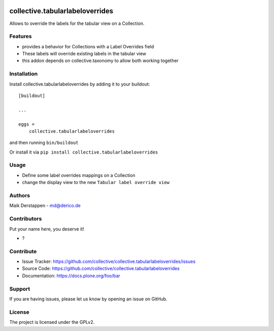 .. This README is meant for consumption by humans and PyPI. PyPI can render rst files so please do not use Sphinx features.
   If you want to learn more about writing documentation, please check out: http://docs.plone.org/about/documentation_styleguide.html
   This text does not appear on PyPI or github. It is a comment.

.. image:: https://github.com/collective/collective.tabularlabeloverrides/actions/workflows/plone-package.yml/badge.svg
    :target: https://github.com/collective/collective.tabularlabeloverrides/actions/workflows/plone-package.yml

.. image:: https://coveralls.io/repos/github/collective/collective.tabularlabeloverrides/badge.svg?branch=main
    :target: https://coveralls.io/github/collective/collective.tabularlabeloverrides?branch=main
    :alt: Coveralls

.. image:: https://codecov.io/gh/collective/collective.tabularlabeloverrides/branch/master/graph/badge.svg
    :target: https://codecov.io/gh/collective/collective.tabularlabeloverrides

.. image:: https://img.shields.io/pypi/v/collective.tabularlabeloverrides.svg
    :target: https://pypi.python.org/pypi/collective.tabularlabeloverrides/
    :alt: Latest Version

.. image:: https://img.shields.io/pypi/status/collective.tabularlabeloverrides.svg
    :target: https://pypi.python.org/pypi/collective.tabularlabeloverrides
    :alt: Egg Status

.. image:: https://img.shields.io/pypi/pyversions/collective.tabularlabeloverrides.svg?style=plastic   :alt: Supported - Python Versions

.. image:: https://img.shields.io/pypi/l/collective.tabularlabeloverrides.svg
    :target: https://pypi.python.org/pypi/collective.tabularlabeloverrides/
    :alt: License


================================
collective.tabularlabeloverrides
================================

Allows to override the labels for the tabular view on a Collection.

Features
--------

- provides a behavior for Collections with a Label Overrides field
- These labels will override existing labels in the tabular view
- this addon depends on collective.taxonomy to allow both working together



Installation
------------

Install collective.tabularlabeloverrides by adding it to your buildout::

    [buildout]

    ...

    eggs =
        collective.tabularlabeloverrides


and then running ``bin/buildout``

Or install it via ``pip install collective.tabularlabeloverrides``


Usage
-----

- Define some label overrides mappings on a Collection
- change the display view to the new ``Tabular label override view``



Authors
-------

Maik Derstappen - md@derico.de


Contributors
------------

Put your name here, you deserve it!

- ?


Contribute
----------

- Issue Tracker: https://github.com/collective/collective.tabularlabeloverrides/issues
- Source Code: https://github.com/collective/collective.tabularlabeloverrides
- Documentation: https://docs.plone.org/foo/bar


Support
-------

If you are having issues, please let us know by opening an issue on GitHub.


License
-------

The project is licensed under the GPLv2.

